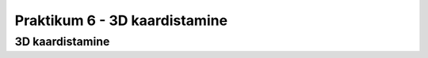 Praktikum 6 - 3D kaardistamine
====================================

3D kaardistamine
------------------

